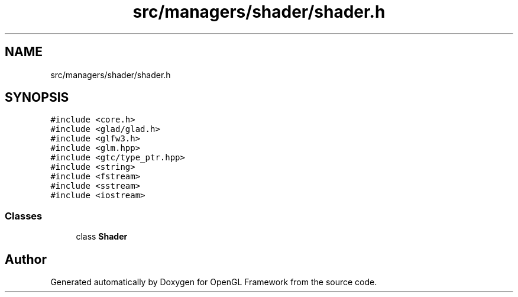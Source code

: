 .TH "src/managers/shader/shader.h" 3 "Sun Apr 9 2023" "OpenGL Framework" \" -*- nroff -*-
.ad l
.nh
.SH NAME
src/managers/shader/shader.h
.SH SYNOPSIS
.br
.PP
\fC#include <core\&.h>\fP
.br
\fC#include <glad/glad\&.h>\fP
.br
\fC#include <glfw3\&.h>\fP
.br
\fC#include <glm\&.hpp>\fP
.br
\fC#include <gtc/type_ptr\&.hpp>\fP
.br
\fC#include <string>\fP
.br
\fC#include <fstream>\fP
.br
\fC#include <sstream>\fP
.br
\fC#include <iostream>\fP
.br

.SS "Classes"

.in +1c
.ti -1c
.RI "class \fBShader\fP"
.br
.in -1c
.SH "Author"
.PP 
Generated automatically by Doxygen for OpenGL Framework from the source code\&.
